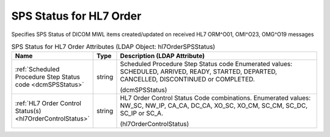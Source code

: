 SPS Status for HL7 Order
========================
Specifies SPS Status of DICOM MWL items created/updated on received HL7 ORM^O01, OMI^O23, OMG^O19 messages

.. tabularcolumns:: |p{4cm}|l|p{8cm}|
.. csv-table:: SPS Status for HL7 Order Attributes (LDAP Object: hl7OrderSPSStatus)
    :header: Name, Type, Description (LDAP Attribute)
    :widths: 23, 7, 70

    "
    .. _dcmSPSStatus:

    :ref:`Scheduled Procedure Step Status code <dcmSPSStatus>`",string,"Scheduled Procedure Step Status code Enumerated values: SCHEDULED, ARRIVED, READY, STARTED, DEPARTED, CANCELLED, DISCONTINUED or COMPLETED.

    (dcmSPSStatus)"
    "
    .. _hl7OrderControlStatus:

    :ref:`HL7 Order Control Status(s) <hl7OrderControlStatus>`",string,"HL7 Order Control Status Code combinations. Enumerated values: NW_SC, NW_IP, CA_CA, DC_CA, XO_SC, XO_CM, SC_CM, SC_DC, SC_IP or SC_A.

    (hl7OrderControlStatus)"
